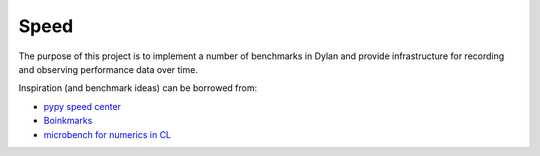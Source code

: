 =====
Speed
=====

The purpose of this project is to implement a number of benchmarks in
Dylan and provide infrastructure for recording and observing performance
data over time.

Inspiration (and benchmark ideas) can be borrowed from:

- `pypy speed center <https://speed.pypy.org/>`_
- `Boinkmarks <http://sbcl.boinkor.net/boinkmarks/index>`_
- `microbench for numerics in CL <https://github.com/nikodemus/microbench>`_
